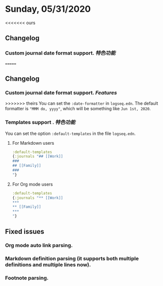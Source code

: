 * Sunday, 05/31/2020
<<<<<<< ours
**  Changelog
*** Custom journal date format support. [[特色功能]]
=======
** Changelog
*** Custom journal date format support. [[Features]]
:PROPERTIES:
:id: 60acdeb9-aa65-492b-8398-d4d65c1631c1
:END:

>>>>>>> theirs
    You can set the ~:date-formatter~ in ~logseq.edn~.
    The default formatter is ~"MMM do, yyyy"~, which will be something like
    ~Jun 1st, 2020~.
*** Templates support . [[特色功能]]
    You can set the option ~:default-templates~ in the file ~logseq.edn~.
**** For Markdown users
     #+BEGIN_SRC clojure
       :default-templates
       {:journals "## [[Work]]
       ###
       ## [[Family]]
       ###
       "}
     #+END_SRC
**** For Org mode users
     #+BEGIN_SRC clojure
       :default-templates
       {:journals "** [[Work]]
       ,***
       ,** [[Family]]
       ,***
       "}
     #+END_SRC
** Fixed issues
*** Org mode auto link parsing.
*** Markdown definition parsing (it supports both multiple definitions and multiple lines now).
*** Footnote parsing.